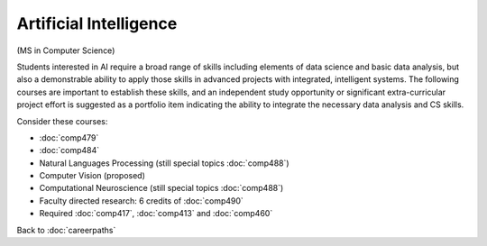 Artificial Intelligence 
======================================================

(MS in Computer Science)

Students interested in AI require a broad range of skills including elements of data science and basic data analysis, but also a demonstrable ability to apply those skills in advanced projects with integrated, intelligent systems. The following courses are important to establish these skills, and an independent study opportunity or significant extra-curricular project effort is suggested as a portfolio item indicating the ability to integrate the necessary data analysis and CS skills.

Consider these courses:


.. tosphinx
   all courses should link to the sphinx pages with text being course name and number.

    * COMP 479: Machine Learning
    * COMP 484: Artificial Intelligence
    * COMP 488: Natural Language Processing
    * COMP 488: Computer Vision (proposed)
    * COMP 488: Computational Neuroscience (special topics)
    * Faculty directed research: 6 credits of Comp 490
    * Required Comp 417, 413 and 460

* :doc:`comp479`
* :doc:`comp484`
* Natural Languages Processing (still special topics :doc:`comp488`)
* Computer Vision (proposed)
* Computational Neuroscience (still special topics :doc:`comp488`)
* Faculty directed research: 6 credits of :doc:`comp490`
* Required :doc:`comp417`, :doc:`comp413` and :doc:`comp460`

Back to :doc:`careerpaths`